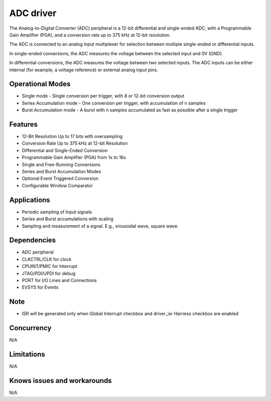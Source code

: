 ======================
ADC driver
======================

The Analog-to-Digital Converter (ADC) peripheral is a 12-bit differential and single-ended ADC, with a Programmable Gain Amplifier (PGA), and a 
conversion rate up to 375 kHz at 12-bit resolution. 

The ADC is connected to an analog input multiplexer for selection between multiple single-ended or differential inputs. 

In single-ended conversions, the ADC measures the voltage between the selected input and 0V (GND). 

In differential conversions, the ADC measures the voltage between two selected inputs. The ADC inputs can be either internal (for example, a voltage reference) or
external analog input pins.

Operational Modes
------------------
* Single mode - Single conversion per trigger, with 8 or 12-bit conversion output
* Series Accumulation mode - One conversion per trigger, with accumulation of n samples
* Burst Accumulation mode - A burst with n samples accumulated as fast as possible after a single trigger

Features
--------
* 12-Bit Resolution Up to 17 bits with oversampling
* Conversion Rate Up to 375 kHz at 12-bit Resolution
* Differential and Single-Ended Conversion
* Programmable Gain Amplifier (PGA) from 1x to 16x
* Single and Free-Running Conversions
* Series and Burst Accumulation Modes
* Optional Event Triggered Conversion
* Configurable Window Comparator

Applications
------------
* Periodic sampling of Input signals
* Series and Burst accumulations with scaling
* Sampling and measurement of a signal. E.g., sinusoidal wave, square wave.

Dependencies
------------
* ADC peripheral
* CLKCTRL/CLK for clock
* CPUINT/PMIC for Interrupt
* JTAG/PDI/UPDI for debug
* PORT for I/O Lines and Connections
* EVSYS for Events

Note
----
* ISR will be generated only when Global Interrupt checkbox and driver_isr Harness checkbox are enabled

Concurrency
-----------
N/A

Limitations
-----------
N/A

Knows issues and workarounds
----------------------------
N/A

